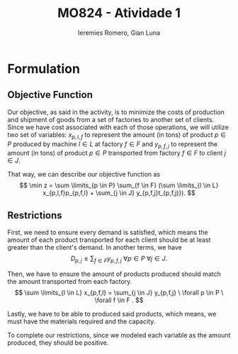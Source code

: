 #+Title: MO824 - Atividade 1
#+Author: Ieremies Romero, Gian Luna
#+latex_header: \usepackage{amsthm}
#+options: toc:nil num:nil date:nil

* Formulation
** Objective Function
Our objective, as said in the activity, is to minimize the costs of production and shipment of goods from a set of factories to another set of clients. Since we have cost associated with each of those operations, we will utilize two set of variables: $x_{p,l,f}$ to represent the amount (in tons) of product $p \in P$ produced by machine $l \in L$ at factory $f \in F$ and $y_{p, f, j}$ to represent the amount (in tons) of product $p \in P$ transported from factory $f \in F$ to client $j \in J$.

That way, we can describe our objective function as
\[ \min z = \sum \limits_{p \in P} \sum_{f \in F} (\sum \limits_{l \in L} x_{p,l,f}p_{p,f,l} + \sum_{j \in J} y_{p,f,j}t_{p,f,j)}). \]
** Restrictions
First, we need to ensure every demand is satisfied, which means the amount of each product transported for each client should be at least greater than the client's demand. In another terms, we have
\[ D_{p,j} \leq \sum_{f \in F} y_{p,f,j} \ \forall p \in P \ \forall j \in J. \]

Then, we have to ensure the amount of products produced should match the amount transported from each factory.
\[ \sum \limits_{l \in L} x_{p,f,l} = \sum_{j \in J} y_{p,f,j} \ \forall p \in P \ \forall f \in F . \]

Lastly, we have to be able to produced said products, which means, we must have the materials required and the capacity.
\begin{align*}
R_{m,f} &\geq \sum \limits_{p \in P} \sum \limits_{l \in L} x_{p,f,l}r_{m,p,l} \ \forall f \in F \ \forall m \in M \\
C_{f,l} &\geq \sum_{p \in P} x_{p,f,l} \ \forall l \in L \ \forall f \in F.
\end{align*}
To complete our restrictions, since we modeled each variable as the amount produced, they should be positive.
\begin{align*}
x_{p,l,f} &\geq 0 \ \forall p \in P \ \forall l \in L \ \forall f \in F \\
y_{p,l,j} &\geq 0 \ \forall p \in P \ \forall l \in L \ \forall j \in J.
\end{align*}
